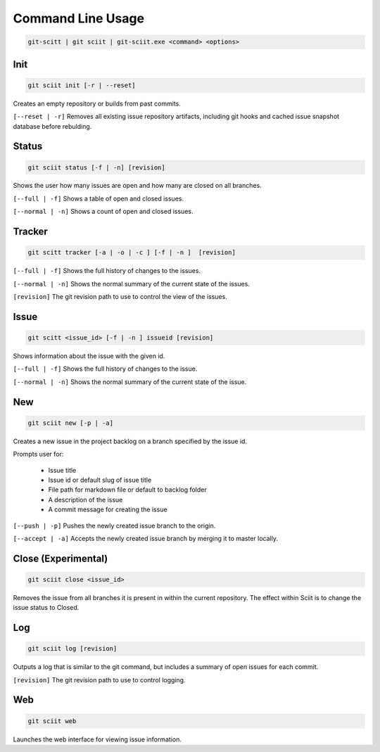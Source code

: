 .. _commandline_toplevel:

Command Line Usage
------------------


.. code:: bash

 git-scitt | git sciit | git-sciit.exe <command> <options>

Init
====

.. code:: bash

 git sciit init [-r | --reset]

Creates an empty repository or builds from past commits.

``[--reset | -r]`` Removes all existing issue repository artifacts, including git hooks and cached issue snapshot database before rebulding.


Status
======

.. code:: bash

 git sciit status [-f | -n] [revision]

Shows the user how many issues are open and how many are closed on all branches.

``[--full | -f]`` Shows a table of open and closed issues.

``[--normal | -n]`` Shows a count of open and closed issues.

Tracker
=======

.. code:: bash

 git scitt tracker [-a | -o | -c ] [-f | -n ]  [revision]

``[--full | -f]`` Shows the full history of changes to the issues.

``[--normal | -n]`` Shows the normal summary of the current state of the issues.

``[revision]`` The git revision path to use to control the view of the issues.

Issue
=====

.. code:: bash

 git scitt <issue_id> [-f | -n ] issueid [revision]

Shows information about the issue with the given id.

``[--full | -f]`` Shows the full history of changes to the issue.

``[--normal | -n]`` Shows the normal summary of the current state of the issue.

New
===

.. code:: bash

 git sciit new [-p | -a]

Creates a new issue in the project backlog on a branch specified by the issue id.

Prompts user for:

 * Issue title
 * Issue id or default slug of issue title
 * File path for markdown file or default to backlog folder
 * A description of the issue
 * A commit message for creating the issue

``[--push | -p]`` Pushes the newly created issue branch to the origin.

``[--accept | -a]`` Accepts the newly created issue branch by merging it to master locally.

Close (Experimental)
====================

.. code:: bash

 git sciit close <issue_id>

Removes the issue from all branches it is present in within the current repository.  The effect within Sciit is to change the issue status to Closed.

Log
===


.. code:: bash

 git sciit log [revision]

Outputs a log that is similar to the git command, but includes a summary of open issues for each commit.

``[revision]`` The git revision path to use to control logging.

Web
===

.. code:: bash

 git sciit web

Launches the web interface for viewing issue information.


